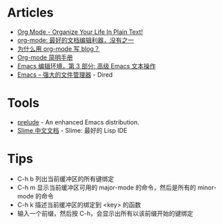* Articles
+ [[http://doc.norang.ca/org-mode.html][Org Mode - Organize Your Life In Plain Text!]]
+ [[http://www.cnblogs.com/holbrook/archive/2012/04/12/2444992.html][org-mode: 最好的文档编辑利器，没有之一]]
+ [[http://dayigu.github.io/WhyUseOrgModeToWriteBlog.html][为什么用 org-mode 写 blog？]]
+ [[http://www.cnblogs.com/Open_Source/archive/2011/07/17/2108747.html][Org-mode 简明手册]]
+ [[http://www.ibm.com/developerworks/cn/education/aix/au-emacs3/][Emacs 编辑环境，第 3 部分: 高级 Emacs 文本操作]]
+ [[http://lifegoo.pluskid.org/wiki/EmacsAsFileManger.html][Emacs -- 强大的文件管理器]] - Dired
* Tools
+ [[https://github.com/bbatsov/prelude][prelude]] - An enhanced Emacs distribution.
+ [[http://slime-user-manual-cn.readthedocs.org/en/latest/index.html][Slime 中文文档]] - Slime: 最好的 Lisp IDE
* Tips
+ C-h b 列出当前缓冲区的所有键绑定
+ C-h m 显示当前缓冲区可用的 major-mode 的命令，然后是所有的 minor-mode 的命令
+ C-h k 描述当前缓冲区的绑定到 <key> 的函数
+ 输入一个前缀，然后按 C-h，会显示出所有以该前缀开始的键绑定
